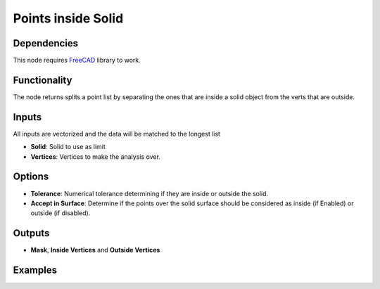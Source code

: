 Points inside Solid
===================

Dependencies
------------

This node requires FreeCAD_ library to work.

.. _FreeCAD: ../../solids.rst

Functionality
-------------

The node returns splits a point list by separating the ones that are inside a solid object from the verts that are outside.

Inputs
------

All inputs are vectorized and the data will be matched to the longest list

- **Solid**: Solid to use as limit
- **Vertices**: Vertices to make the analysis over.

Options
-------

- **Tolerance**: Numerical tolerance determining if they are inside or outside the solid.
- **Accept in Surface**: Determine if the points over the solid surface should be considered as inside (if Enabled) or outside (if disabled).

Outputs
-------

- **Mask**, **Inside Vertices** and **Outside Vertices**


Examples
--------

.. image:: https://raw.githubusercontent.com/vicdoval/sverchok/docs_images/images_for_docs/solid/points_inside_solid/points_inside_solid_blender_sverchok_example.png

.. image:: https://raw.githubusercontent.com/vicdoval/sverchok/docs_images/images_for_docs/solid/points_inside_solid/points_inside_solid_blender_sverchok_example_01.png
